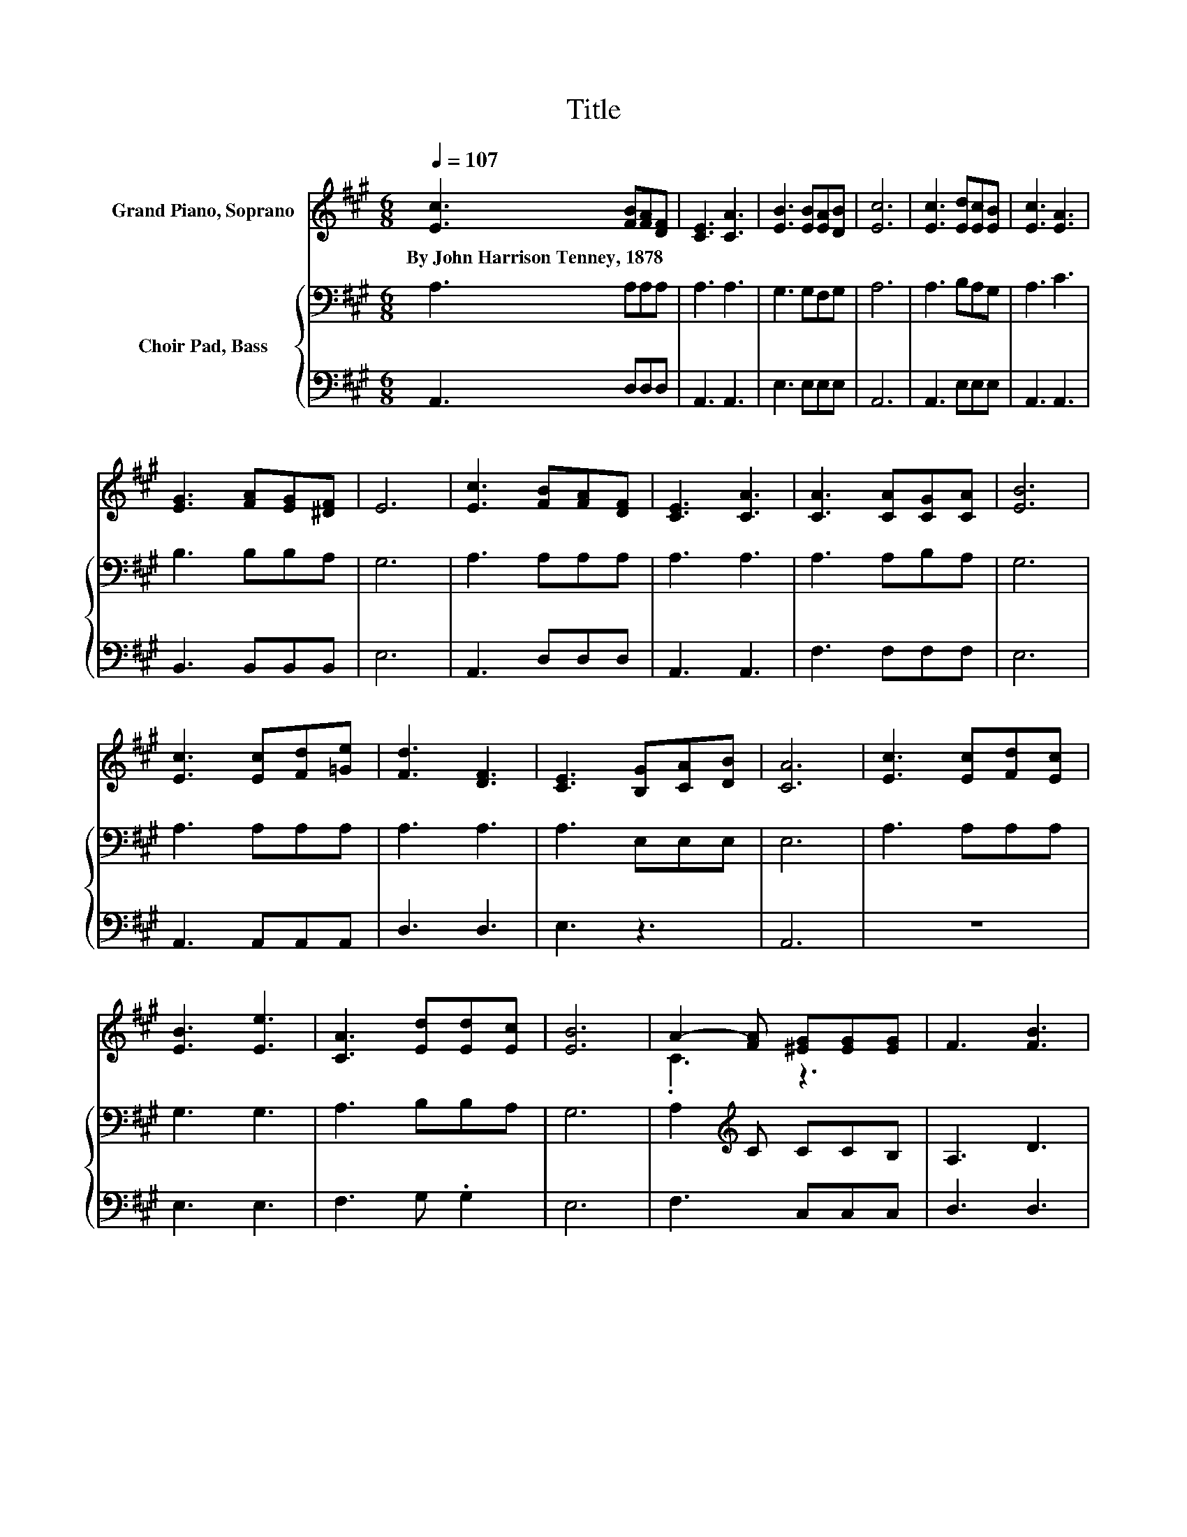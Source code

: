 X:1
T:Title
%%score ( 1 2 ) { 3 | 4 }
L:1/8
Q:1/4=107
M:6/8
K:A
V:1 treble nm="Grand Piano, Soprano"
V:2 treble 
V:3 bass nm="Choir Pad, Bass"
V:4 bass 
V:1
 [Ec]3 [FB][FA][DF] | [CE]3 [CA]3 | [EB]3 [EB][EA][DB] | [Ec]6 | [Ec]3 [Ed][Ec][EB] | [Ec]3 [EA]3 | %6
w: By~John~Harrison~Tenney,~1878 * * *||||||
 [EG]3 [FA][EG][^DF] | E6 | [Ec]3 [FB][FA][DF] | [CE]3 [CA]3 | [CA]3 [CA][CG][CA] | [EB]6 | %12
w: ||||||
 [Ec]3 [Ec][Fd][=Ge] | [Fd]3 [DF]3 | [CE]3 [B,G][CA][DB] | [CA]6 | [Ec]3 [Ec][Fd][Ec] | %17
w: |||||
 [EB]3 [Ee]3 | [CA]3 [Ed][Ed][Ec] | [EB]6 | A2- [FA] [^EG][EG][EG] | F3 [FB]3 | %22
w: |||||
 [EA]3 [DG][DF][DG] | [CA]6- | [CA]3 z3 |] %25
w: |||
V:2
 x6 | x6 | x6 | x6 | x6 | x6 | x6 | x6 | x6 | x6 | x6 | x6 | x6 | x6 | x6 | x6 | x6 | x6 | x6 | %19
 x6 | .C3 z3 | x6 | x6 | x6 | x6 |] %25
V:3
 A,3 A,A,A, | A,3 A,3 | G,3 G,F,G, | A,6 | A,3 B,A,G, | A,3 C3 | B,3 B,B,A, | G,6 | A,3 A,A,A, | %9
 A,3 A,3 | A,3 A,B,A, | G,6 | A,3 A,A,A, | A,3 A,3 | A,3 E,E,E, | E,6 | A,3 A,A,A, | G,3 G,3 | %18
 A,3 B,B,A, | G,6 | A,2[K:treble] C CCB, | A,3 D3 | C3[K:bass] B,A,B, | A,6- | A,3 z3 |] %25
V:4
 A,,3 D,D,D, | A,,3 A,,3 | E,3 E,E,E, | A,,6 | A,,3 E,E,E, | A,,3 A,,3 | B,,3 B,,B,,B,, | E,6 | %8
 A,,3 D,D,D, | A,,3 A,,3 | F,3 F,F,F, | E,6 | A,,3 A,,A,,A,, | D,3 D,3 | E,3 z3 | A,,6 | z6 | %17
 E,3 E,3 | F,3 G, .G,2 | E,6 | F,3 C,C,C, | D,3 D,3 | E,3 E,E,E, | A,,6- | A,,3 z3 |] %25

